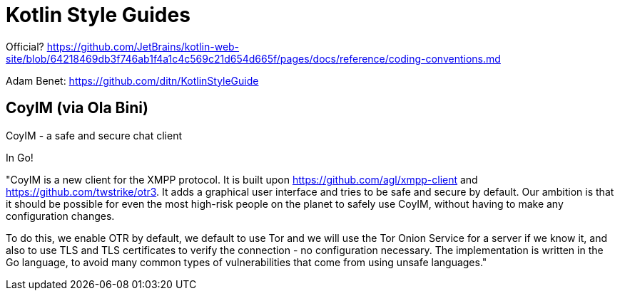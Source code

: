 = Kotlin Style Guides

Official? https://github.com/JetBrains/kotlin-web-site/blob/64218469db3f746ab1f4a1c4c569c21d654d665f/pages/docs/reference/coding-conventions.md

Adam Benet: https://github.com/ditn/KotlinStyleGuide

== CoyIM (via Ola Bini)

CoyIM - a safe and secure chat client

In Go!

"CoyIM is a new client for the XMPP protocol. It is built upon https://github.com/agl/xmpp-client and https://github.com/twstrike/otr3. It adds a graphical user interface and tries to be safe and secure by default. Our ambition is that it should be possible for even the most high-risk people on the planet to safely use CoyIM, without having to make any configuration changes.

To do this, we enable OTR by default, we default to use Tor and we will use the Tor Onion Service for a server if we know it, and also to use TLS and TLS certificates to verify the connection - no configuration necessary. The implementation is written in the Go language, to avoid many common types of vulnerabilities that come from using unsafe languages."

